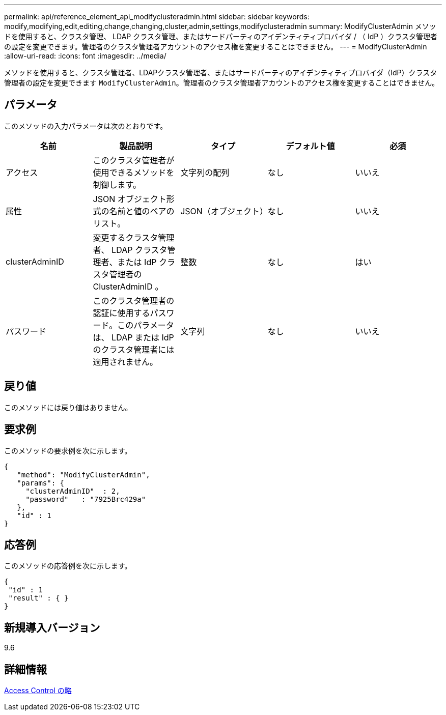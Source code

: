 ---
permalink: api/reference_element_api_modifyclusteradmin.html 
sidebar: sidebar 
keywords: modify,modifying,edit,editing,change,changing,cluster,admin,settings,modifyclusteradmin 
summary: ModifyClusterAdmin メソッドを使用すると、クラスタ管理、 LDAP クラスタ管理、またはサードパーティのアイデンティティプロバイダ / （ IdP ）クラスタ管理者の設定を変更できます。管理者のクラスタ管理者アカウントのアクセス権を変更することはできません。 
---
= ModifyClusterAdmin
:allow-uri-read: 
:icons: font
:imagesdir: ../media/


[role="lead"]
メソッドを使用すると、クラスタ管理者、LDAPクラスタ管理者、またはサードパーティのアイデンティティプロバイダ（IdP）クラスタ管理者の設定を変更できます `ModifyClusterAdmin`。管理者のクラスタ管理者アカウントのアクセス権を変更することはできません。



== パラメータ

このメソッドの入力パラメータは次のとおりです。

|===
| 名前 | 製品説明 | タイプ | デフォルト値 | 必須 


 a| 
アクセス
 a| 
このクラスタ管理者が使用できるメソッドを制御します。
 a| 
文字列の配列
 a| 
なし
 a| 
いいえ



 a| 
属性
 a| 
JSON オブジェクト形式の名前と値のペアのリスト。
 a| 
JSON（オブジェクト）
 a| 
なし
 a| 
いいえ



 a| 
clusterAdminID
 a| 
変更するクラスタ管理者、 LDAP クラスタ管理者、または IdP クラスタ管理者の ClusterAdminID 。
 a| 
整数
 a| 
なし
 a| 
はい



 a| 
パスワード
 a| 
このクラスタ管理者の認証に使用するパスワード。このパラメータは、 LDAP または IdP のクラスタ管理者には適用されません。
 a| 
文字列
 a| 
なし
 a| 
いいえ

|===


== 戻り値

このメソッドには戻り値はありません。



== 要求例

このメソッドの要求例を次に示します。

[listing]
----
{
   "method": "ModifyClusterAdmin",
   "params": {
     "clusterAdminID"  : 2,
     "password"   : "7925Brc429a"
   },
   "id" : 1
}
----


== 応答例

このメソッドの応答例を次に示します。

[listing]
----
{
 "id" : 1
 "result" : { }
}
----


== 新規導入バージョン

9.6



== 詳細情報

xref:reference_element_api_app_b_access_control.adoc[Access Control の略]
